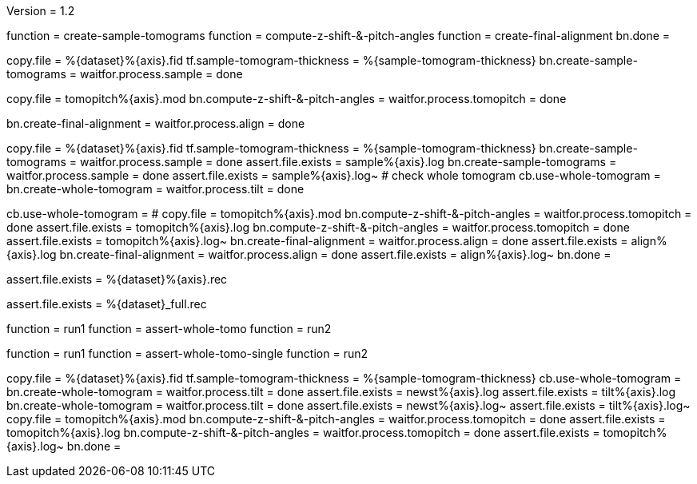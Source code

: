 Version = 1.2

[function = build]
function = create-sample-tomograms
function = compute-z-shift-&-pitch-angles
function = create-final-alignment
bn.done =

[function = create-sample-tomograms]
copy.file = %{dataset}%{axis}.fid
tf.sample-tomogram-thickness = %{sample-tomogram-thickness}
bn.create-sample-tomograms =
waitfor.process.sample = done

[function = compute-z-shift-&-pitch-angles]
copy.file = tomopitch%{axis}.mod
bn.compute-z-shift-&-pitch-angles =
waitfor.process.tomopitch = done

[function = create-final-alignment]
bn.create-final-alignment =
waitfor.process.align = done

[function = run1]
copy.file = %{dataset}%{axis}.fid
tf.sample-tomogram-thickness = %{sample-tomogram-thickness}
bn.create-sample-tomograms =
waitfor.process.sample = done
assert.file.exists = sample%{axis}.log
bn.create-sample-tomograms =
waitfor.process.sample = done
assert.file.exists = sample%{axis}.log~
# check whole tomogram
cb.use-whole-tomogram =
bn.create-whole-tomogram =
waitfor.process.tilt = done

[function = run2]
cb.use-whole-tomogram =
#
copy.file = tomopitch%{axis}.mod
bn.compute-z-shift-&-pitch-angles =
waitfor.process.tomopitch = done
assert.file.exists = tomopitch%{axis}.log
bn.compute-z-shift-&-pitch-angles =
waitfor.process.tomopitch = done
assert.file.exists = tomopitch%{axis}.log~
bn.create-final-alignment =
waitfor.process.align = done
assert.file.exists = align%{axis}.log
bn.create-final-alignment =
waitfor.process.align = done
assert.file.exists = align%{axis}.log~
bn.done =

[function = assert-whole-tomo]
assert.file.exists = %{dataset}%{axis}.rec

[function = assert-whole-tomo-single]
assert.file.exists = %{dataset}_full.rec

[function = test]
function = run1
function = assert-whole-tomo
function = run2

[function = test-single]
function = run1
function = assert-whole-tomo-single
function = run2

[function = run-fidless]
copy.file = %{dataset}%{axis}.fid
tf.sample-tomogram-thickness = %{sample-tomogram-thickness}
cb.use-whole-tomogram =
bn.create-whole-tomogram =
waitfor.process.tilt = done
assert.file.exists = newst%{axis}.log
assert.file.exists = tilt%{axis}.log
bn.create-whole-tomogram =
waitfor.process.tilt = done
assert.file.exists = newst%{axis}.log~
assert.file.exists = tilt%{axis}.log~
copy.file = tomopitch%{axis}.mod
bn.compute-z-shift-&-pitch-angles =
waitfor.process.tomopitch = done
assert.file.exists = tomopitch%{axis}.log
bn.compute-z-shift-&-pitch-angles =
waitfor.process.tomopitch = done
assert.file.exists = tomopitch%{axis}.log~
bn.done =

